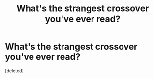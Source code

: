 #+TITLE: What's the strangest crossover you've ever read?

* What's the strangest crossover you've ever read?
:PROPERTIES:
:Score: 1
:DateUnix: 1474154256.0
:DateShort: 2016-Sep-18
:END:
[deleted]

